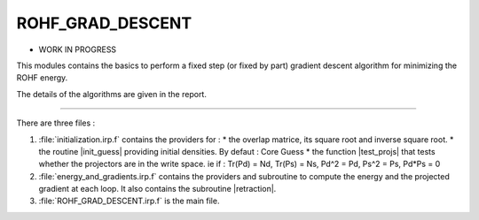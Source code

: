 =================
ROHF_GRAD_DESCENT
=================

* WORK IN PROGRESS

This modules contains the basics to perform a fixed step (or fixed by part) gradient descent algorithm for minimizing the ROHF energy.

The details of the algorithms are given in the report.

-----------------------------

There are three files :

1) :file:`initialization.irp.f` contains the providers for :
   * the overlap matrice, its square root and inverse square root.
   * the routine |init_guess| providing initial densities. By defaut : Core Guess
   * the function |test_projs| that tests whether the projectors are in the write space.
   ie if : Tr(Pd) = Nd, Tr(Ps) = Ns, Pd^2 = Pd, Ps^2 = Ps, Pd*Ps = 0

2) :file:`energy_and_gradients.irp.f` contains the providers and subroutine to compute
   the energy and the projected gradient at each loop.
   It also contains the subroutine |retraction|.

3) :file:`ROHF_GRAD_DESCENT.irp.f` is the main file.
